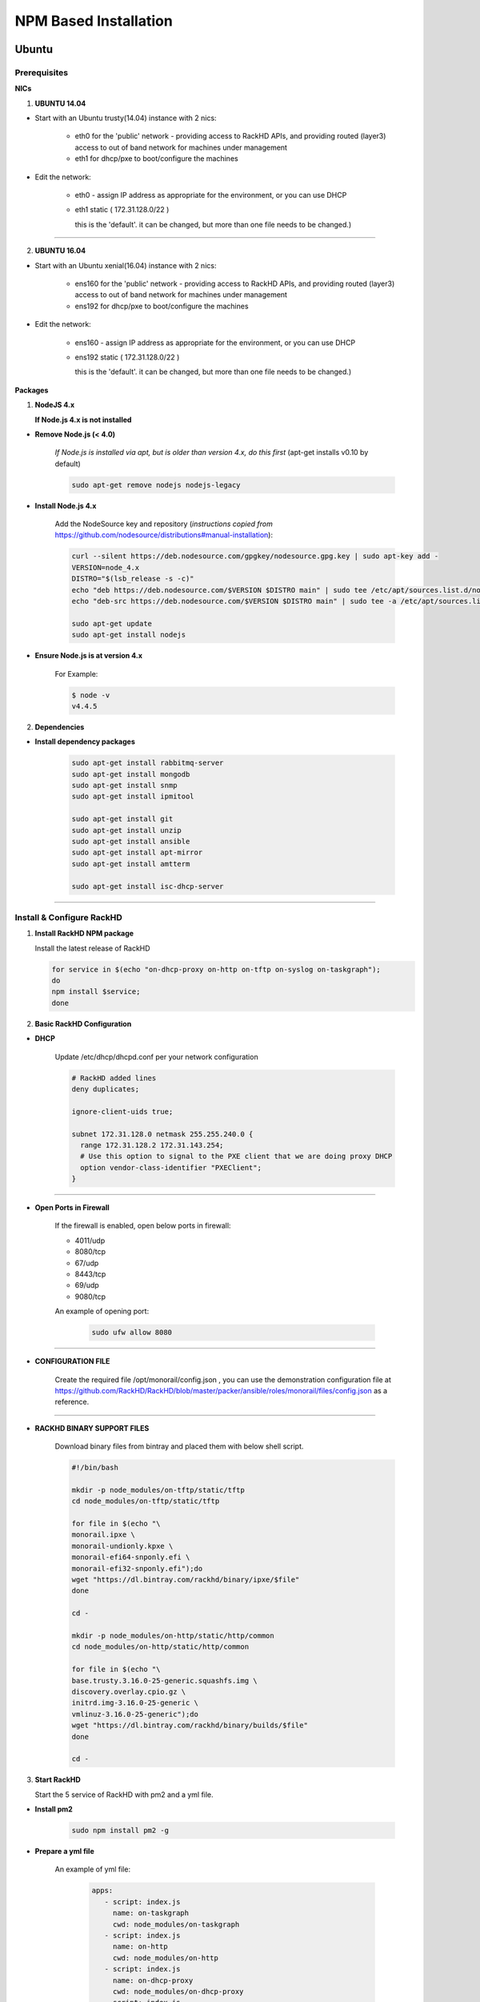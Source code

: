 
NPM Based Installation
---------------------------------


Ubuntu
~~~~
Prerequisites
^^^^

**NICs**

1. **UBUNTU 14.04**

* Start with an Ubuntu trusty(14.04) instance with 2 nics:

   * eth0 for the 'public' network - providing access to RackHD APIs, and providing routed (layer3) access to out of band network for machines under management

   * eth1 for dhcp/pxe to boot/configure the machines

* Edit the network:

   * eth0 - assign IP address as appropriate for the environment, or you can use DHCP

   * eth1 static ( 172.31.128.0/22 )

     this is the 'default'. it can be changed, but more than one file needs to be changed.)


####

2. **UBUNTU 16.04**

* Start with an Ubuntu xenial(16.04) instance with 2 nics:

   * ens160 for the 'public' network - providing access to RackHD APIs, and providing routed (layer3) access to out of band network for machines under management

   * ens192 for dhcp/pxe to boot/configure the machines

* Edit the network:

   * ens160 - assign IP address as appropriate for the environment, or you can use DHCP

   * ens192 static ( 172.31.128.0/22 )

     this is the 'default'. it can be changed, but more than one file needs to be changed.)

**Packages**

1. **NodeJS 4.x**

   **If Node.js 4.x is not installed**

* **Remove Node.js (< 4.0)**

   *If Node.js is installed via apt, but is older than version 4.x, do this first* (apt-get installs v0.10 by default)

   .. code::

    sudo apt-get remove nodejs nodejs-legacy

* **Install Node.js 4.x**

   Add the NodeSource key and repository (*instructions copied from* https://github.com/nodesource/distributions#manual-installation):

   .. code::

    curl --silent https://deb.nodesource.com/gpgkey/nodesource.gpg.key | sudo apt-key add -
    VERSION=node_4.x
    DISTRO="$(lsb_release -s -c)"
    echo "deb https://deb.nodesource.com/$VERSION $DISTRO main" | sudo tee /etc/apt/sources.list.d/nodesource.list
    echo "deb-src https://deb.nodesource.com/$VERSION $DISTRO main" | sudo tee -a /etc/apt/sources.list.d/nodesource.list

    sudo apt-get update
    sudo apt-get install nodejs

* **Ensure Node.js is at version 4.x**

   For Example:

   .. code::

    $ node -v
    v4.4.5


2. **Dependencies**

* **Install dependency packages**

   .. code::

    sudo apt-get install rabbitmq-server
    sudo apt-get install mongodb
    sudo apt-get install snmp
    sudo apt-get install ipmitool
    
    sudo apt-get install git
    sudo apt-get install unzip
    sudo apt-get install ansible
    sudo apt-get install apt-mirror
    sudo apt-get install amtterm

    sudo apt-get install isc-dhcp-server


####

Install & Configure RackHD
^^^^

1. **Install RackHD NPM package**


   Install the latest release of RackHD

   .. code::

     for service in $(echo "on-dhcp-proxy on-http on-tftp on-syslog on-taskgraph");
     do 
     npm install $service;
     done


2. **Basic RackHD Configuration**


* **DHCP**

   Update /etc/dhcp/dhcpd.conf per your network configuration
 
   .. code::

    # RackHD added lines
    deny duplicates;

    ignore-client-uids true;

    subnet 172.31.128.0 netmask 255.255.240.0 {
      range 172.31.128.2 172.31.143.254;
      # Use this option to signal to the PXE client that we are doing proxy DHCP
      option vendor-class-identifier "PXEClient";
    }


#######

* **Open Ports in Firewall**

   If the firewall is enabled, open below ports in firewall:

   - 4011/udp 
   - 8080/tcp 
   - 67/udp 
   - 8443/tcp 
   - 69/udp 
   - 9080/tcp

   An example of opening port:

    .. code::

       sudo ufw allow 8080


#######

* **CONFIGURATION FILE**

   Create the required file /opt/monorail/config.json , you can use the demonstration configuration file at https://github.com/RackHD/RackHD/blob/master/packer/ansible/roles/monorail/files/config.json as a reference.

#######

* **RACKHD BINARY SUPPORT FILES**

   Download binary files from bintray and placed them with below shell script.

   .. code::

    #!/bin/bash

    mkdir -p node_modules/on-tftp/static/tftp
    cd node_modules/on-tftp/static/tftp

    for file in $(echo "\
    monorail.ipxe \
    monorail-undionly.kpxe \
    monorail-efi64-snponly.efi \
    monorail-efi32-snponly.efi");do
    wget "https://dl.bintray.com/rackhd/binary/ipxe/$file"
    done

    cd -

    mkdir -p node_modules/on-http/static/http/common
    cd node_modules/on-http/static/http/common

    for file in $(echo "\
    base.trusty.3.16.0-25-generic.squashfs.img \
    discovery.overlay.cpio.gz \
    initrd.img-3.16.0-25-generic \
    vmlinuz-3.16.0-25-generic");do
    wget "https://dl.bintray.com/rackhd/binary/builds/$file"
    done

    cd -

3. **Start RackHD**

   Start the 5 service of RackHD with pm2 and a yml file.

* **Install pm2**
  
    .. code::
      
       sudo npm install pm2 -g

* **Prepare a yml file**

   An example of yml file:

    .. code::

     apps:
        - script: index.js
          name: on-taskgraph
          cwd: node_modules/on-taskgraph
        - script: index.js
          name: on-http
          cwd: node_modules/on-http
        - script: index.js
          name: on-dhcp-proxy
          cwd: node_modules/on-dhcp-proxy
        - script: index.js
          name: on-syslog
          cwd: node_modules/on-syslog
        - script: index.js
          name: on-tftp
          cwd: node_modules/on-tftp
     

* **Start Service**

    .. code::

       sudo pm2 start rackhd.yml

   All the services are started:

    .. code::

     ┌───────────────┬────┬──────┬───────┬────────┬─────────┬────────┬──────┬───────────┬──────────┐
     │ App name      │ id │ mode │ pid   │ status │ restart │ uptime │ cpu  │ mem       │ watching │
     ├───────────────┼────┼──────┼───────┼────────┼─────────┼────────┼──────┼───────────┼──────────┤
     │ on-dhcp-proxy │ 2  │ fork │ 16189 │ online │ 0       │ 0s     │ 60%  │ 21.2 MB   │ disabled │
     │ on-http       │ 1  │ fork │ 16183 │ online │ 0       │ 0s     │ 100% │ 21.3 MB   │ disabled │
     │ on-syslog     │ 3  │ fork │ 16195 │ online │ 0       │ 0s     │ 60%  │ 20.5 MB   │ disabled │
     │ on-taskgraph  │ 0  │ fork │ 16177 │ online │ 0       │ 0s     │ 6%   │ 21.3 MB   │ disabled │
     │ on-tftp       │ 4  │ fork │ 16201 │ online │ 0       │ 0s     │ 66%  │ 19.5 MB   │ disabled │
     └───────────────┴────┴──────┴───────┴────────┴─────────┴────────┴──────┴───────────┴──────────┘


#######

How to Erase the Database to Restart Everything
^^^^

  .. code::

    sudo pm2 stop rackhd.yml

    mongo pxe
        db.dropDatabase()
        ^D

    sudo pm2 start rackhd.yml



######



Centos7
~~~~
Prerequisites
^^^^

**NICs**

* Start with an centos 7 instance with 2 nics:

   * eno16777984 for the 'public' network - providing access to RackHD APIs, and providing routed (layer3) access to out of band network for machines under management

   * eno33557248 for dhcp/pxe to boot/configure the machines

* Edit the network:

   * eno16777984 - assign IP address as appropriate for the environment, or you can use DHCP

   * eno33557248 static ( 172.31.128.0/22 )

     this is the 'default'. it can be changed, but more than one file needs to be changed.)


**Packages**

1. **NodeJS 4.x**

   **If Node.js 4.x is not installed**

* **Remove Node.js (< 4.0)**

   *If Node.js is installed via yum, but is older than version 4.x, do this first* 
   .. code::

    sudo yum remove nodejs

* **Install Node.js 4.x**

   *Instructions copied from* https://github.com/nodesource/distributions#manual-installation:

   .. code::

     curl -sL https://rpm.nodesource.com/setup_4.x |sudo bash -
     sudo yum install -y nodejs

   **Optional**: install build tools

   To compile and install native addons from npm you may also need to install build tools:

   .. code::

     yum install gcc-c++ make
     # or: yum groupinstall 'Development Tools'

* **Ensure Node.js is at version 4.x**

   For Example:

   .. code::

    $ node -v
    v4.4.5


2. **Dependencies**

* **RabbitMQ**

  - **Install Erlang**

    .. code::

     sudo yum -y update
     sudo yum install -y epel-release
     sudo yum install -y gcc gcc-c++ glibc-devel make ncurses-devel openssl-devel autoconf java-1.8.0-openjdk-devel git wget wxBase.x86_64

     wget http://packages.erlang-solutions.com/erlang-solutions-1.0-1.noarch.rpm
     sudo rpm -Uvh erlang-solutions-1.0-1.noarch.rpm
     sudo yum -y update


  - **Verify Erlang**

    .. code::

     erl
     
    Sample output:
    
    .. code::

     Erlang/OTP 19 [erts-8.2] [source-fbd2db2] [64-bit] [smp:8:8] [async-threads:10] [hipe] [kernel-poll:false]

     Eshell V8.2  (abort with ^G)
     1>

  - **Install RabbitMQ**

    .. code::

     wget https://www.rabbitmq.com/releases/rabbitmq-server/v3.6.1/rabbitmq-server-3.6.1-1.noarch.rpm
     sudo rpm --import https://www.rabbitmq.com/rabbitmq-signing-key-public.asc
     sudo yum install -y rabbitmq-server-3.6.1-1.noarch.rpm


  - **Start RabbitMQ**

    .. code::

      sudo systemctl start rabbitmq-server
      sudo systemctl status rabbitmq-server



* **MongoDB**

  - **Configure the package management system (yum)**

    
    Create a /etc/yum.repos.d/mongodb-org-3.4.repo and add below lines: 


    .. code::

     [mongodb-org-3.4]
     name=MongoDB Repository
     baseurl=https://repo.mongodb.org/yum/redhat/$releasever/mongodb-org/3.4/x86_64/
     gpgcheck=1
     enabled=1
     gpgkey=https://www.mongodb.org/static/pgp/server-3.4.asc


  - **Install MongoDB**

    .. code::

     sudo yum install -y mongodb-org


  - **Start MongoDB**

    .. code::

      sudo systemctl start mongod.service
      sudo systemctl status mongod.service
  

* **snmp**

  - **Install snmp**

    .. code::

     sudo yum install -y net-snmp


  - **Start snmp**

    .. code::

     sudo systemctl start snmpd.service
     sudo systemctl status snmpd.service


* **ipmitool**

  - **Install ipmitool**

    .. code::

     sudo yum install -y OpenIPMI ipmitool


* **git**

  - **Install git**

    .. code::

     sudo yum install -y git

  - **Verify git**

    .. code::

     git --version


* **ansible**

  - **Install ansible**

    .. code::

     sudo yum install -y ansible

  - **Verify ansible**

    .. code::

     ansible --version

    Sample output:

    .. code::

     ansible 2.2.0.0
       config file = /etc/ansible/ansible.cfg
       configured module search path = Default w/o overrides

* **amtterm**

  - **Install amtterm**

    .. code::

     sudo yum install amtterm


* **dhcp**

  - **Install dhcp**

    .. code::

     sudo yum install -y dhcp
     sudo cp /usr/share/doc/dhcp-4.2.5/dhcpd.conf.example /etc/dhcp/dhcpd.conf



####

Install & Configure RackHD
^^^^

1. **Install RackHD NPM package**

*
  Install the latest release RackHD

   .. code::

     for service in $(echo "on-dhcp-proxy on-http on-tftp on-syslog on-taskgraph");
     do 
     npm install $service;
     done


2. **Basic RackHD Configuration**


* **DHCP**

   Update /etc/dhcp/dhcpd.conf per your network configuration
 
   .. code::

    # RackHD added lines
    deny duplicates;

    ignore-client-uids true;

    subnet 172.31.128.0 netmask 255.255.240.0 {
      range 172.31.128.2 172.31.143.254;
      # Use this option to signal to the PXE client that we are doing proxy DHCP
      option vendor-class-identifier "PXEClient";
    }


#######


* **Open Ports in Firewall**

   If the firewall is enabled, open below ports in firewall:

   - 4011/udp
   - 8080/tcp
   - 67/udp
   - 8443/tcp
   - 69/udp
   - 9080/tcp

   An example of opening port:

    .. code::


     sudo firewall-cmd --permanent --add-port=8080/tcp
     sudo firewall-cmd --reload
     
   
#######

* **CONFIGURATION FILE**

   Create the required file /opt/monorail/config.json , you can use the demonstration configuration file at https://github.com/RackHD/RackHD/blob/master/packer/ansible/roles/monorail/files/config.json as a reference.

#######

* **RACKHD BINARY SUPPORT FILES**

   Download binary files from bintray and placed them with below shell script.

   .. code::

    #!/bin/bash

    mkdir -p node_modules/on-tftp/static/tftp
    cd node_modules/on-tftp/static/tftp

    for file in $(echo "\
    monorail.ipxe \
    monorail-undionly.kpxe \
    monorail-efi64-snponly.efi \
    monorail-efi32-snponly.efi");do
    wget "https://dl.bintray.com/rackhd/binary/ipxe/$file"
    done

    cd -

    mkdir -p node_modules/on-http/static/http/common
    cd node_modules/on-http/static/http/common

    for file in $(echo "\
    base.trusty.3.16.0-25-generic.squashfs.img \
    discovery.overlay.cpio.gz \
    initrd.img-3.16.0-25-generic \
    vmlinuz-3.16.0-25-generic");do
    wget "https://dl.bintray.com/rackhd/binary/builds/$file"
    done

    cd -

3. **Start RackHD**

   Start the 5 service of RackHD with pm2 and a yml file.

* **Install pm2**

    .. code::

       sudo npm install pm2 -g

* **Prepare a yml file**

   An example of yml file:

    .. code::

     apps:
        - script: index.js
          name: on-taskgraph
          cwd: node_modules/on-taskgraph
        - script: index.js
          name: on-http
          cwd: node_modules/on-http
        - script: index.js
          name: on-dhcp-proxy
          cwd: node_modules/on-dhcp-proxy
        - script: index.js
          name: on-syslog
          cwd: node_modules/on-syslog
        - script: index.js
          name: on-tftp
          cwd: node_modules/on-tftp
     

* **Start Service**

    .. code::

       sudo pm2 start rackhd.yml

   All the services are started:

    .. code::

     ┌───────────────┬────┬──────┬───────┬────────┬─────────┬────────┬──────┬───────────┬──────────┐
     │ App name      │ id │ mode │ pid   │ status │ restart │ uptime │ cpu  │ mem       │ watching │
     ├───────────────┼────┼──────┼───────┼────────┼─────────┼────────┼──────┼───────────┼──────────┤
     │ on-dhcp-proxy │ 2  │ fork │ 16189 │ online │ 0       │ 0s     │ 60%  │ 21.2 MB   │ disabled │
     │ on-http       │ 1  │ fork │ 16183 │ online │ 0       │ 0s     │ 100% │ 21.3 MB   │ disabled │
     │ on-syslog     │ 3  │ fork │ 16195 │ online │ 0       │ 0s     │ 60%  │ 20.5 MB   │ disabled │
     │ on-taskgraph  │ 0  │ fork │ 16177 │ online │ 0       │ 0s     │ 6%   │ 21.3 MB   │ disabled │
     │ on-tftp       │ 4  │ fork │ 16201 │ online │ 0       │ 0s     │ 66%  │ 19.5 MB   │ disabled │
     └───────────────┴────┴──────┴───────┴────────┴─────────┴────────┴──────┴───────────┴──────────┘


#######

How to Erase the Database to Restart Everything
^^^^

  .. code::

    sudo pm2 stop rackhd.yml

    mongo pxe
        db.dropDatabase()
        ^D

    sudo pm2 start rackhd.yml
